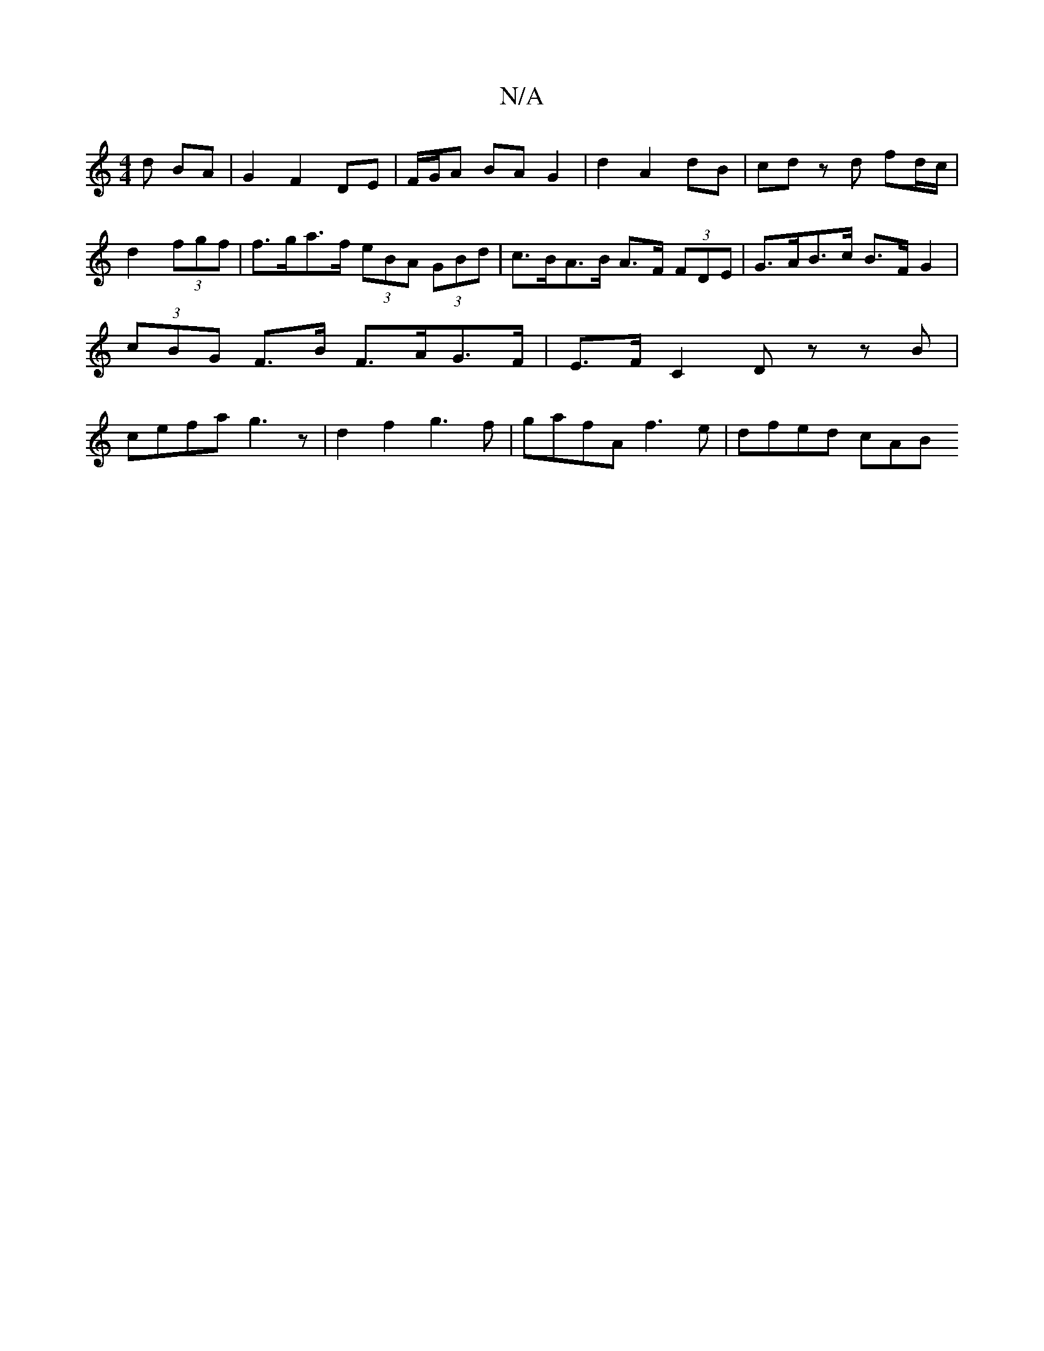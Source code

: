 X:1
T:N/A
M:4/4
R:N/A
K:Cmajor
d BA | G2 F2 DE | F/G/A BA G2 | d2 A2 dB | cd zd fd/c/ | d2 (3fgf | f>ga>f (3eBA (3GBd | c>BA>B A>F (3FDE | G>AB>c B>FG2 | (3cBG F>B F>AG>F | E>F C2 D z zB | cefa g3z | d2 f2 g3f | gafA f3e | dfed cAB